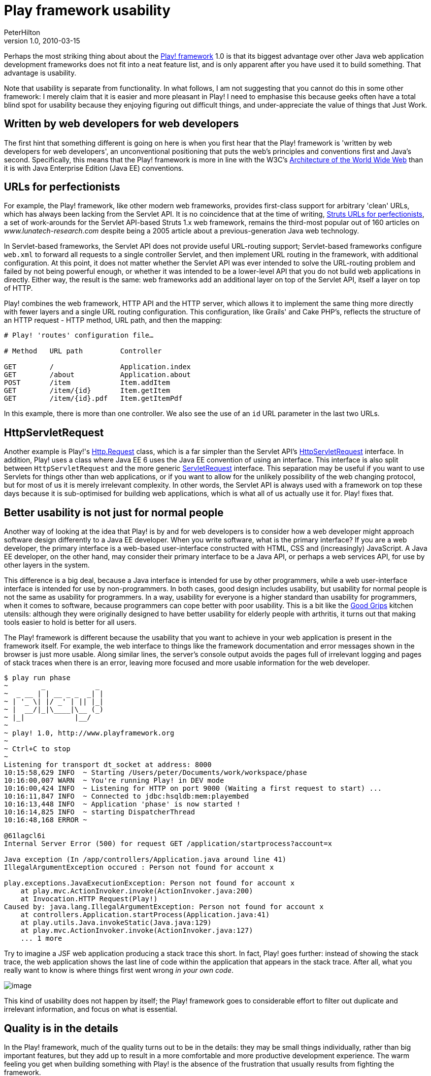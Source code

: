 = Play framework usability
PeterHilton
v1.0, 2010-03-15
:title: Play framework usability
:tags: [playframework]

Perhaps the most
striking thing about about the http://www.playframework.org/[Play! framework] 1.0 is that its biggest
advantage over other Java web application development frameworks does
not fit into a neat feature list, and is only apparent after you have
used it to build something. That advantage is usability.

Note that usability is separate from functionality. In what follows, I
am not suggesting that you cannot do this in some other framework: I
merely claim that it is easier and more pleasant in Play! I need to
emphasise this because geeks often have a total blind spot for usability
because they enjoying figuring out difficult things, and
under-appreciate the value of things that Just Work.

[[webdevelopers]]
== Written by web developers for web developers

The first hint that something different is going on here is when you
first hear that the Play! framework is 'written by web developers for
web developers', an unconventional positioning that puts the web's
principles and conventions first and Java's second. Specifically, this
means that the Play! framework is more in line with the W3C's
http://www.w3.org/TR/webarch/[Architecture of the World Wide Web] than
it is with Java Enterprise Edition (Java EE) conventions.

[[urls]]
== URLs for perfectionists

For example, the Play! framework, like other modern web frameworks,
provides first-class support for arbitrary 'clean' URLs, which has
always been lacking from the Servlet API. It is no coincidence that at
the time of writing, link:/2005/07/29/struts-urls[Struts URLs for
perfectionists], a set of work-arounds for the Servlet API-based Struts
1.x web framework, remains the third-most popular out of 160 articles on
_www.lunatech-research.com_ despite being a 2005 article about a
previous-generation Java web technology.

In Servlet-based frameworks, the Servlet API does not provide useful
URL-routing support; Servlet-based frameworks configure `web.xml` to
forward all requests to a single controller Servlet, and then implement
URL routing in the framework, with additional configuration. At this
point, it does not matter whether the Servlet API was ever intended to
solve the URL-routing problem and failed by not being powerful enough,
or whether it was intended to be a lower-level API that you do not build
web applications in directly. Either way, the result is the same: web
frameworks add an additional layer on top of the Servlet API, itself a
layer on top of HTTP.

Play! combines the web framework, HTTP API and the HTTP server, which
allows it to implement the same thing more directly with fewer layers
and a single URL routing configuration. This configuration, like Grails'
and Cake PHP's, reflects the structure of an HTTP request - HTTP method,
URL path, and then the mapping:

....
# Play! 'routes' configuration file…

# Method   URL path         Controller

GET        /                Application.index
GET        /about           Application.about
POST       /item            Item.addItem
GET        /item/{id}       Item.getItem
GET        /item/{id}.pdf   Item.getItemPdf
....

In this example, there is more than one controller. We also see the use
of an `id` URL parameter in the last two URLs.

[[servlet]]
== HttpServletRequest

Another example is Play!'s
http://www.playframework.org/@api/play/mvc/Http.Request.html[Http.Request]
class, which is a far simpler than the Servlet API's
http://java.sun.com/javaee/6/docs/api/javax/servlet/http/HttpServletRequest.html[HttpServletRequest]
interface. In addition, Play! uses a class where Java EE 6 uses the Java
EE convention of using an interface. This interface is also split
between `HttpServletRequest` and the more generic
http://java.sun.com/javaee/6/docs/api/javax/servlet/ServletRequest.html[ServletRequest]
interface. This separation may be useful if you want to use Servlets for
things other than web applications, or if you want to allow for the
unlikely possibility of the web changing protocol, but for most of us it
is merely irrelevant complexity. In other words, the Servlet API is
always used with a framework on top these days because it is
sub-optimised for building web applications, which is what all of us
actually use it for. Play! fixes that.

[[usability]]
== Better usability is not just for normal people

Another way of looking at the idea that Play! is by and for web
developers is to consider how a web developer might approach software
design differently to a Java EE developer. When you write software, what
is the primary interface? If you are a web developer, the primary
interface is a web-based user-interface constructed with HTML, CSS and
(increasingly) JavaScript. A Java EE developer, on the other hand, may
consider their primary interface to be a Java API, or perhaps a web
services API, for use by other layers in the system.

This difference is a big deal, because a Java interface is intended for
use by other programmers, while a web user-interface interface is
intended for use by non-programmers. In both cases, good design includes
usability, but usability for normal people is not the same as usability
for programmers. In a way, usability for everyone is a higher standard
than usability for programmers, when it comes to software, because
programmers can cope better with poor usability. This is a bit like the
http://www.designcouncil.org.uk/Case-Studies/All-Case-Studies/OXO-Good-Grips/[Good
Grips] kitchen utensils: although they were originally designed to have
better usability for elderly people with arthritis, it turns out that
making tools easier to hold is better for all users.

The Play! framework is different because the usability that you want to
achieve in your web application is present in the framework itself. For
example, the web interface to things like the framework documentation
and error messages shown in the browser is just more usable. Along
similar lines, the server's console output avoids the pages full of
irrelevant logging and pages of stack traces when there is an error,
leaving more focused and more usable information for the web developer.

....
$ play run phase
~        _            _ 
~  _ __ | | __ _ _  _| |
~ | '_ \| |/ _' | || |_|
~ |  __/|_|\____|\__ (_)
~ |_|            |__/   
~
~ play! 1.0, http://www.playframework.org
~
~ Ctrl+C to stop
~ 
Listening for transport dt_socket at address: 8000
10:15:58,629 INFO  ~ Starting /Users/peter/Documents/work/workspace/phase
10:16:00,007 WARN  ~ You're running Play! in DEV mode
10:16:00,424 INFO  ~ Listening for HTTP on port 9000 (Waiting a first request to start) ...
10:16:11,847 INFO  ~ Connected to jdbc:hsqldb:mem:playembed
10:16:13,448 INFO  ~ Application 'phase' is now started !
10:16:14,825 INFO  ~ starting DispatcherThread
10:16:48,168 ERROR ~ 

@61lagcl6i
Internal Server Error (500) for request GET /application/startprocess?account=x

Java exception (In /app/controllers/Application.java around line 41)
IllegalArgumentException occured : Person not found for account x

play.exceptions.JavaExecutionException: Person not found for account x
    at play.mvc.ActionInvoker.invoke(ActionInvoker.java:200)
    at Invocation.HTTP Request(Play!)
Caused by: java.lang.IllegalArgumentException: Person not found for account x
    at controllers.Application.startProcess(Application.java:41)
    at play.utils.Java.invokeStatic(Java.java:129)
    at play.mvc.ActionInvoker.invoke(ActionInvoker.java:127)
    ... 1 more
....

Try to imagine a JSF web application producing a stack trace this short.
In fact, Play! goes further: instead of showing the stack trace, the web
application shows the last line of code within the application that
appears in the stack trace. After all, what you really want to know is
where things first went wrong _in your own code_.

image:../media/2010-03-15-play-framework-usability/play-exception.png[image,title="Play! error page"]

This kind of usability does not happen by itself; the Play! framework
goes to considerable effort to filter out duplicate and irrelevant
information, and focus on what is essential.

[[details]]
== Quality is in the details

In the Play! framework, much of the quality turns out to be in the
details: they may be small things individually, rather than big
important features, but they add up to result in a more comfortable and
more productive development experience. The warm feeling you get when
building something with Play! is the absence of the frustration that
usually results from fighting the framework.

We recommend that you go to http://www.playframework.org/, download the
latest binary release, and spend half an hour on the
http://www.playframework.org/documentation/1.0.1/guide1[tutorial].


